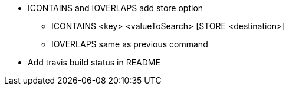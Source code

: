 * ICONTAINS and IOVERLAPS add store option
** ICONTAINS <key> <valueToSearch> [STORE <destination>]
** IOVERLAPS same as previous command
* Add travis build status in README